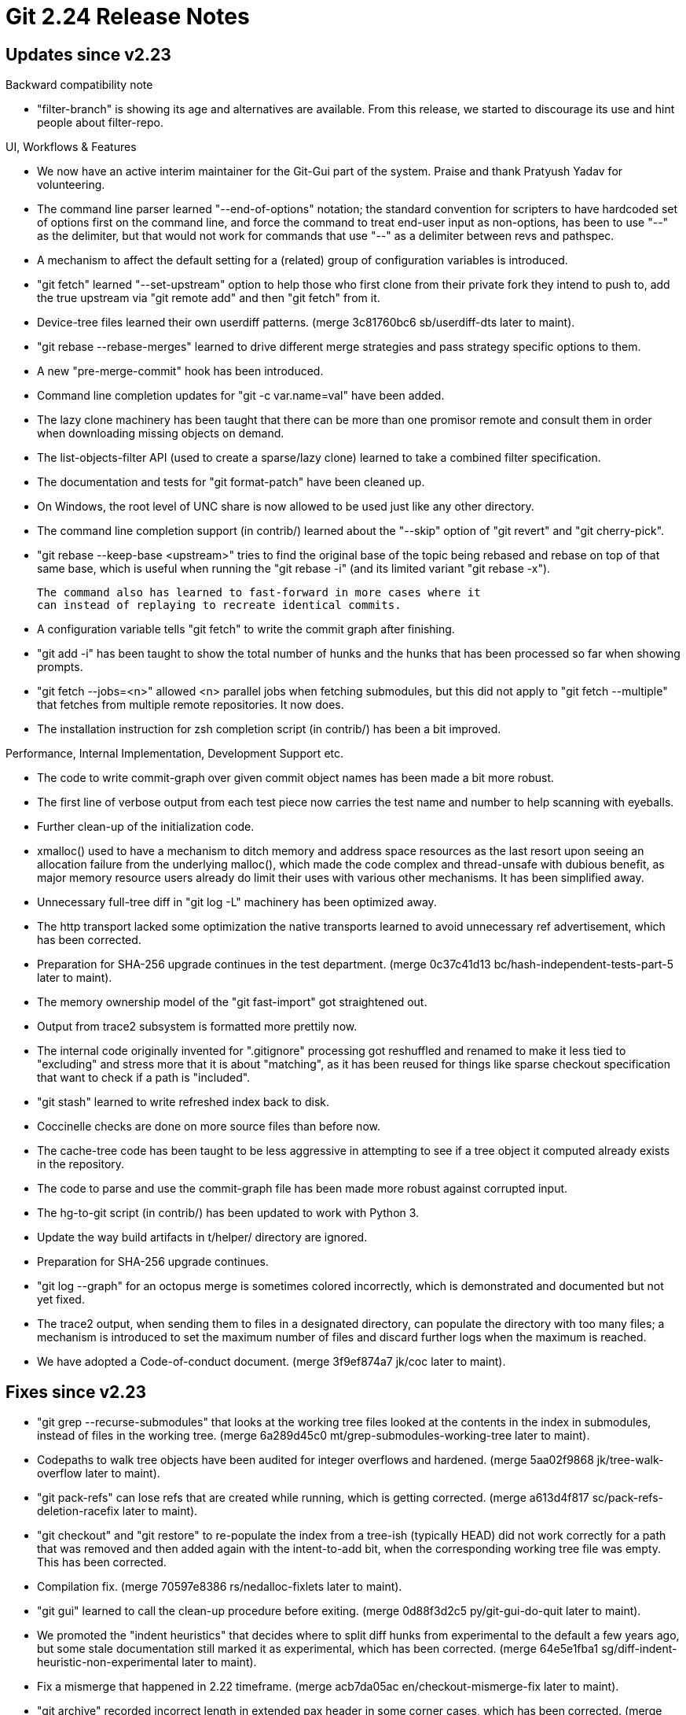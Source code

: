 Git 2.24 Release Notes
======================

Updates since v2.23
-------------------

Backward compatibility note

 * "filter-branch" is showing its age and alternatives are available.
   From this release, we started to discourage its use and hint
   people about filter-repo.

UI, Workflows & Features

 * We now have an active interim maintainer for the Git-Gui part of
   the system.  Praise and thank Pratyush Yadav for volunteering.

 * The command line parser learned "--end-of-options" notation; the
   standard convention for scripters to have hardcoded set of options
   first on the command line, and force the command to treat end-user
   input as non-options, has been to use "--" as the delimiter, but
   that would not work for commands that use "--" as a delimiter
   between revs and pathspec.

 * A mechanism to affect the default setting for a (related) group of
   configuration variables is introduced.

 * "git fetch" learned "--set-upstream" option to help those who first
   clone from their private fork they intend to push to, add the true
   upstream via "git remote add" and then "git fetch" from it.

 * Device-tree files learned their own userdiff patterns.
   (merge 3c81760bc6 sb/userdiff-dts later to maint).

 * "git rebase --rebase-merges" learned to drive different merge
   strategies and pass strategy specific options to them.

 * A new "pre-merge-commit" hook has been introduced.

 * Command line completion updates for "git -c var.name=val" have been
   added.

 * The lazy clone machinery has been taught that there can be more
   than one promisor remote and consult them in order when downloading
   missing objects on demand.

 * The list-objects-filter API (used to create a sparse/lazy clone)
   learned to take a combined filter specification.

 * The documentation and tests for "git format-patch" have been
   cleaned up.

 * On Windows, the root level of UNC share is now allowed to be used
   just like any other directory.

 * The command line completion support (in contrib/) learned about the
   "--skip" option of "git revert" and "git cherry-pick".

 * "git rebase --keep-base <upstream>" tries to find the original base
   of the topic being rebased and rebase on top of that same base,
   which is useful when running the "git rebase -i" (and its limited
   variant "git rebase -x").

   The command also has learned to fast-forward in more cases where it
   can instead of replaying to recreate identical commits.

 * A configuration variable tells "git fetch" to write the commit
   graph after finishing.

 * "git add -i" has been taught to show the total number of hunks and
   the hunks that has been processed so far when showing prompts.

 * "git fetch --jobs=<n>" allowed <n> parallel jobs when fetching
   submodules, but this did not apply to "git fetch --multiple" that
   fetches from multiple remote repositories.  It now does.

 * The installation instruction for zsh completion script (in
   contrib/) has been a bit improved.


Performance, Internal Implementation, Development Support etc.

 * The code to write commit-graph over given commit object names has
   been made a bit more robust.

 * The first line of verbose output from each test piece now carries
   the test name and number to help scanning with eyeballs.

 * Further clean-up of the initialization code.

 * xmalloc() used to have a mechanism to ditch memory and address
   space resources as the last resort upon seeing an allocation
   failure from the underlying malloc(), which made the code complex
   and thread-unsafe with dubious benefit, as major memory resource
   users already do limit their uses with various other mechanisms.
   It has been simplified away.

 * Unnecessary full-tree diff in "git log -L" machinery has been
   optimized away.

 * The http transport lacked some optimization the native transports
   learned to avoid unnecessary ref advertisement, which has been
   corrected.

 * Preparation for SHA-256 upgrade continues in the test department.
   (merge 0c37c41d13 bc/hash-independent-tests-part-5 later to maint).

 * The memory ownership model of the "git fast-import" got
   straightened out.

 * Output from trace2 subsystem is formatted more prettily now.

 * The internal code originally invented for ".gitignore" processing
   got reshuffled and renamed to make it less tied to "excluding" and
   stress more that it is about "matching", as it has been reused for
   things like sparse checkout specification that want to check if a
   path is "included".

 * "git stash" learned to write refreshed index back to disk.

 * Coccinelle checks are done on more source files than before now.

 * The cache-tree code has been taught to be less aggressive in
   attempting to see if a tree object it computed already exists in
   the repository.

 * The code to parse and use the commit-graph file has been made more
   robust against corrupted input.

 * The hg-to-git script (in contrib/) has been updated to work with
   Python 3.

 * Update the way build artifacts in t/helper/ directory are ignored.

 * Preparation for SHA-256 upgrade continues.

 * "git log --graph" for an octopus merge is sometimes colored
   incorrectly, which is demonstrated and documented but not yet
   fixed.

 * The trace2 output, when sending them to files in a designated
   directory, can populate the directory with too many files; a
   mechanism is introduced to set the maximum number of files and
   discard further logs when the maximum is reached.

 * We have adopted a Code-of-conduct document.
   (merge 3f9ef874a7 jk/coc later to maint).


Fixes since v2.23
-----------------

 * "git grep --recurse-submodules" that looks at the working tree
   files looked at the contents in the index in submodules, instead of
   files in the working tree.
   (merge 6a289d45c0 mt/grep-submodules-working-tree later to maint).

 * Codepaths to walk tree objects have been audited for integer
   overflows and hardened.
   (merge 5aa02f9868 jk/tree-walk-overflow later to maint).

 * "git pack-refs" can lose refs that are created while running, which
   is getting corrected.
   (merge a613d4f817 sc/pack-refs-deletion-racefix later to maint).

 * "git checkout" and "git restore" to re-populate the index from a
   tree-ish (typically HEAD) did not work correctly for a path that
   was removed and then added again with the intent-to-add bit, when
   the corresponding working tree file was empty.  This has been
   corrected.

 * Compilation fix.
   (merge 70597e8386 rs/nedalloc-fixlets later to maint).

 * "git gui" learned to call the clean-up procedure before exiting.
   (merge 0d88f3d2c5 py/git-gui-do-quit later to maint).

 * We promoted the "indent heuristics" that decides where to split
   diff hunks from experimental to the default a few years ago, but
   some stale documentation still marked it as experimental, which has
   been corrected.
   (merge 64e5e1fba1 sg/diff-indent-heuristic-non-experimental later to maint).

 * Fix a mismerge that happened in 2.22 timeframe.
   (merge acb7da05ac en/checkout-mismerge-fix later to maint).

 * "git archive" recorded incorrect length in extended pax header in
   some corner cases, which has been corrected.
   (merge 71d41ff651 rs/pax-extended-header-length-fix later to maint).

 * On-demand object fetching in lazy clone incorrectly tried to fetch
   commits from submodule projects, while still working in the
   superproject, which has been corrected.
   (merge a63694f523 jt/diff-lazy-fetch-submodule-fix later to maint).

 * Prepare get_short_oid() codepath to be thread-safe.
   (merge 7cfcb16b0e rs/sort-oid-array-thread-safe later to maint).

 * "for-each-ref" and friends that show refs did not protect themselves
   against ancient tags that did not record tagger names when asked to
   show "%(taggername)", which have been corrected.
   (merge 8b3f33ef11 mp/for-each-ref-missing-name-or-email later to maint).

 * The "git am" based backend of "git rebase" ignored the result of
   updating ".gitattributes" done in one step when replaying
   subsequent steps.
   (merge 2c65d90f75 bc/reread-attributes-during-rebase later to maint).

 * Tell cURL library to use the same malloc() implementation, with the
   xmalloc() wrapper, as the rest of the system, for consistency.
   (merge 93b980e58f cb/curl-use-xmalloc later to maint).

 * Build fix to adjust .gitignore to unignore a path that we started to track.
   (merge aac6ff7b5b js/visual-studio later to maint).

 * A few implementation fixes in the notes API.
   (merge 60fe477a0b mh/notes-duplicate-entries later to maint).

 * Fix an earlier regression to "git push --all" which should have
   been forbidden when the target remote repository is set to be a
   mirror.
   (merge 8e4c8af058 tg/push-all-in-mirror-forbidden later to maint).

 * Fix an earlier regression in the test suite, which mistakenly
   stopped running HTTPD tests.
   (merge 3960290675 sg/git-test-boolean later to maint).

 * "git rebase --autostash <upstream> <branch>", when <branch> is
   different from the current branch, incorrectly moved the tip of the
   current branch, which has been corrected.
   (merge bf1e28e0ad bw/rebase-autostash-keep-current-branch later to maint).

 * Update support for Asciidoctor documentation toolchain.
   (merge 83b0b8953e ma/asciidoctor-refmiscinfo later to maint).

 * Start using DocBook 5 (instead of DocBook 4.5) as Asciidoctor 2.0
   no longer works with the older one.
   (merge f6461b82b9 bc/doc-use-docbook-5 later to maint).

 * The markup used in user-manual has been updated to work better with
   asciidoctor.
   (merge c4d2f6143a ma/user-manual-markup-update later to maint).

 * Make sure the grep machinery does not abort when seeing a payload
   that is not UTF-8 even when JIT is not in use with PCRE1.
   (merge ad7c543e3b cb/skip-utf8-check-with-pcre1 later to maint).

 * The name of the blob object that stores the filter specification
   for sparse cloning/fetching was interpreted in a wrong place in the
   code, causing Git to abort.

 * "git log --decorate-refs-exclude=<pattern>" was incorrectly
   overruled when the "--simplify-by-decoration" option is used, which
   has been corrected.
   (merge 0cc7380d88 rs/simplify-by-deco-with-deco-refs-exclude later to maint).

 * The "upload-pack" (the counterpart of "git fetch") needs to disable
   commit-graph when responding to a shallow clone/fetch request, but
   the way this was done made Git panic, which has been corrected.

 * The object traversal machinery has been optimized not to load tree
   objects when we are only interested in commit history.
   (merge 72ed80c784 jk/list-objects-optim-wo-trees later to maint).

 * The object name parser for "Nth parent" syntax has been made more
   robust against integer overflows.
   (merge 59fa5f5a25 rs/nth-parent-parse later to maint).

 * The code used in following tags in "git fetch" has been optimized.
   (merge b7e2d8bca5 ms/fetch-follow-tag-optim later to maint).

 * Regression fix for progress output.
   (merge 2bb74b53a4 sg/progress-fix later to maint).

 * A bug in merge-recursive code that triggers when a branch with a
   symbolic link is merged with a branch that replaces it with a
   directory has been fixed.
   (merge 83e3ad3b12 jt/merge-recursive-symlink-is-not-a-dir-in-way later to maint).

 * The rename detection logic sorts a list of rename source candidates
   by similarity to pick the best candidate, which means that a tie
   between sources with the same similarity is broken by the original
   location in the original candidate list (which is sorted by path).
   Force the sorting by similarity done with a stable sort, which is
   not promised by system supplied qsort(3), to ensure consistent
   results across platforms.
   (merge 2049b8dc65 js/diff-rename-force-stable-sort later to maint).

 * The code to skip "UTF" and "UTF-" prefix, when computing an advice
   message, did not work correctly when the prefix was "UTF", which
   has been fixed.
   (merge b181676ce9 rs/convert-fix-utf-without-dash later to maint).

 * The author names taken from SVN repositories may have extra leading
   or trailing whitespaces, which are now munged away.
   (merge 4ddd4bddb1 tk/git-svn-trim-author-name later to maint).

 * "git rebase -i" showed a wrong HEAD while "reword" open the editor.
   (merge b0a3186140 pw/rebase-i-show-HEAD-to-reword later to maint).

 * A few simplification and bugfixes to PCRE interface.
   (merge c581e4a749 ab/pcre-jit-fixes later to maint).

 * PCRE fixes.
   (merge ff61681b46 cb/pcre1-cleanup later to maint).

 * "git range-diff" segfaulted when diff.noprefix configuration was
   used, as it blindly expected the patch it internally generates to
   have the standard a/ and b/ prefixes.  The command now forces the
   internal patch to be built without any prefix, not to be affected
   by any end-user configuration.
   (merge 937b76ed49 js/range-diff-noprefix later to maint).

 * "git stash apply" in a subdirectory of a secondary worktree failed
   to access the worktree correctly, which has been corrected.
   (merge dfd557c978 js/stash-apply-in-secondary-worktree later to maint).

 * The merge-recursive machinery is one of the most complex parts of
   the system that accumulated cruft over time.  This large series
   cleans up the implementation quite a bit.
   (merge b657047719 en/merge-recursive-cleanup later to maint).

 * Pretty-printed command line formatter (used in e.g. reporting the
   command being run by the tracing API) had a bug that lost an
   argument that is an empty string, which has been corrected.
   (merge ce2d7ed2fd gs/sq-quote-buf-pretty later to maint).

 * "git range-diff" failed to handle mode-only change, which has been
   corrected.
   (merge 2b6a9b13ca tg/range-diff-output-update later to maint).

 * Dev support update.
   (merge 4f3c1dc5d6 dl/allow-running-cocci-verbosely later to maint).

 * "git format-patch -o <outdir>" did an equivalent of "mkdir <outdir>"
   not "mkdir -p <outdir>", which was corrected.

 * "git stash save" lost local changes to submodules, which has been
   corrected.
   (merge 556895d0c8 jj/stash-reset-only-toplevel later to maint).

 * The atomic push over smart HTTP transport did not work, which has
   been corrected.
   (merge 6f1194246a bc/smart-http-atomic-push later to maint).

 * Other code cleanup, docfix, build fix, etc.
   (merge d1387d3895 en/fast-import-merge-doc later to maint).
   (merge 1c24a54ea4 bm/repository-layout-typofix later to maint).
   (merge 415b770b88 ds/midx-expire-repack later to maint).
   (merge 19800bdc3f nd/diff-parseopt later to maint).
   (merge 58166c2e9d tg/t0021-racefix later to maint).
   (merge 7027f508c7 dl/compat-cleanup later to maint).
   (merge e770fbfeff jc/test-cleanup later to maint).
   (merge 1fd881d404 rs/trace2-dst-warning later to maint).
   (merge 7e92756751 mh/http-urlmatch-cleanup later to maint).
   (merge 9784f97321 mh/release-commit-memory-fix later to maint).
   (merge 60d198d022 tb/banned-vsprintf-namefix later to maint).
   (merge 80e3658647 rs/help-unknown-ref-does-not-return later to maint).
   (merge 0a8bc7068f dt/remote-helper-doc-re-lock-option later to maint).
   (merge 27fd1e4ea7 en/merge-options-ff-and-friends later to maint).
   (merge 502c386ff9 sg/clean-nested-repo-with-ignored later to maint).
   (merge 26e3d1cbea am/mailmap-andrey-mazo later to maint).
   (merge 47b27c96fa ss/get-time-cleanup later to maint).
   (merge dd2e50a84e jk/commit-graph-cleanup later to maint).
   (merge 4fd39c76e6 cs/pretty-formats-doc-typofix later to maint).
   (merge 40e747e89d dl/submodule-set-branch later to maint).
   (merge 689a146c91 rs/commit-graph-use-list-count later to maint).
   (merge 0eb7c37a8a js/doc-patch-text later to maint).
   (merge 4b3aa170d1 rs/nth-switch-code-simplification later to maint).
   (merge 0d4304c124 ah/doc-submodule-ignore-submodules later to maint).
   (merge af78249463 cc/svn-fe-py-shebang later to maint).
   (merge 7bd97d6dff rs/alias-use-copy-array later to maint).
   (merge c46ebc2496 sg/travis-help-debug later to maint).
   (merge 24c681794f ps/my-first-contribution-alphasort later to maint).
   (merge 75b2c15435 cb/do-not-use-test-cmp-with-a later to maint).
   (merge cda0d497e3 bw/submodule-helper-usage-fix later to maint).
   (merge fe0ed5d5e9 am/visual-studio-config-fix later to maint).
   (merge 2e09c01232 sg/name-rev-cutoff-underflow-fix later to maint).
   (merge ddb3c856f3 as/shallow-slab-use-fix later to maint).
   (merge 71f4960b91 js/mingw-spawn-with-spaces-in-path later to maint).
   (merge 53d687bf5f ah/cleanups later to maint).
   (merge f537485fa5 rs/test-remove-useless-debugging-cat later to maint).
   (merge 11a3d3aadd dl/rev-list-doc-cleanup later to maint).
   (merge d928a8388a am/t0028-utf16-tests later to maint).
   (merge b05b40930e dl/t0000-skip-test-test later to maint).
   (merge 03d3b1297c js/xdiffi-comment-updates later to maint).
   (merge 57d8f4b4c7 js/doc-stash-save later to maint).
   (merge 8c1cfd58e3 ta/t1308-typofix later to maint).
   (merge fa364ad790 bb/utf8-wcwidth-cleanup later to maint).
   (merge 68b69211b2 bb/compat-util-comment-fix later to maint).
   (merge 5cc6a4be11 rs/http-push-simplify later to maint).
   (merge a81e42d235 rs/column-use-utf8-strnwidth later to maint).
   (merge 062a309d36 rs/remote-curl-use-argv-array later to maint).
   (merge 3b3c79f6c9 nr/diff-highlight-indent-fix later to maint).
   (merge 3444ec2eb2 wb/fsmonitor-bitmap-fix later to maint).
   (merge 10da030ab7 cb/pcre2-chartables-leakfix later to maint).
   (merge 60e6569a12 js/mingw-needs-hiding-fix later to maint).
   (merge 52bd3e4657 rl/gitweb-blame-prev-fix later to maint).
